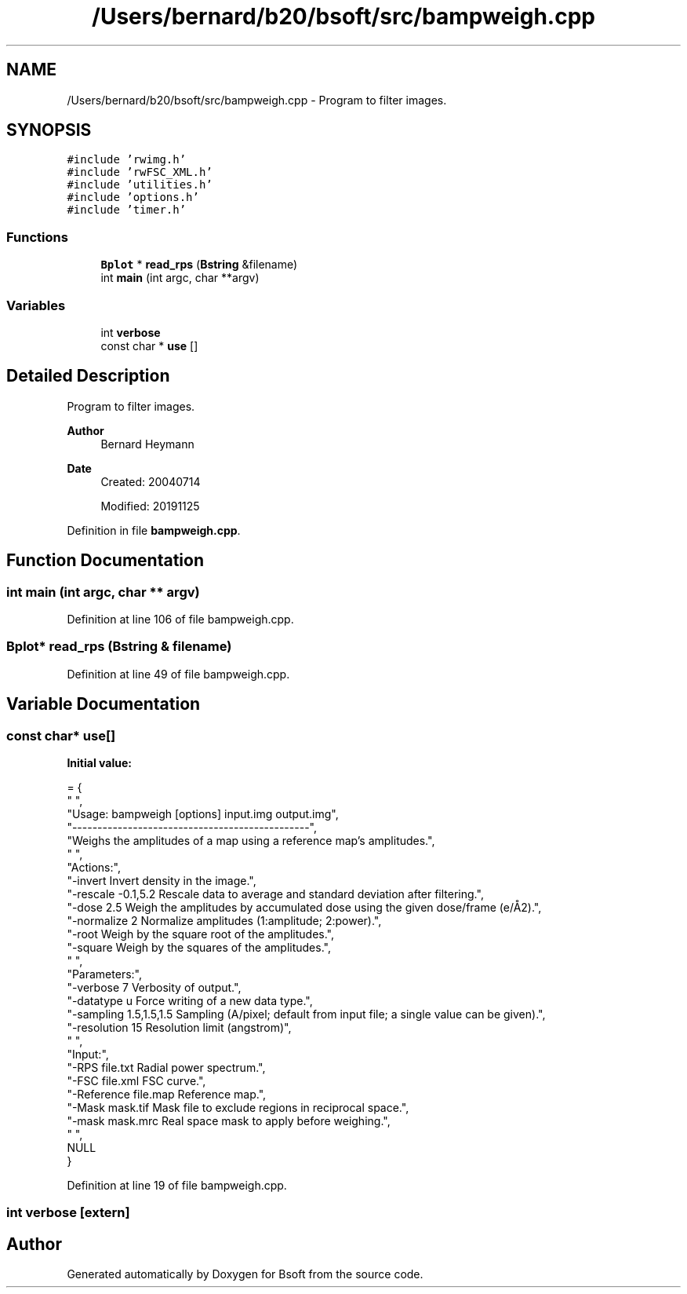 .TH "/Users/bernard/b20/bsoft/src/bampweigh.cpp" 3 "Wed Sep 1 2021" "Version 2.1.0" "Bsoft" \" -*- nroff -*-
.ad l
.nh
.SH NAME
/Users/bernard/b20/bsoft/src/bampweigh.cpp \- Program to filter images\&.  

.SH SYNOPSIS
.br
.PP
\fC#include 'rwimg\&.h'\fP
.br
\fC#include 'rwFSC_XML\&.h'\fP
.br
\fC#include 'utilities\&.h'\fP
.br
\fC#include 'options\&.h'\fP
.br
\fC#include 'timer\&.h'\fP
.br

.SS "Functions"

.in +1c
.ti -1c
.RI "\fBBplot\fP * \fBread_rps\fP (\fBBstring\fP &filename)"
.br
.ti -1c
.RI "int \fBmain\fP (int argc, char **argv)"
.br
.in -1c
.SS "Variables"

.in +1c
.ti -1c
.RI "int \fBverbose\fP"
.br
.ti -1c
.RI "const char * \fBuse\fP []"
.br
.in -1c
.SH "Detailed Description"
.PP 
Program to filter images\&. 


.PP
\fBAuthor\fP
.RS 4
Bernard Heymann 
.RE
.PP
\fBDate\fP
.RS 4
Created: 20040714 
.PP
Modified: 20191125 
.RE
.PP

.PP
Definition in file \fBbampweigh\&.cpp\fP\&.
.SH "Function Documentation"
.PP 
.SS "int main (int argc, char ** argv)"

.PP
Definition at line 106 of file bampweigh\&.cpp\&.
.SS "\fBBplot\fP* read_rps (\fBBstring\fP & filename)"

.PP
Definition at line 49 of file bampweigh\&.cpp\&.
.SH "Variable Documentation"
.PP 
.SS "const char* use[]"
\fBInitial value:\fP
.PP
.nf
= {
" ",
"Usage: bampweigh [options] input\&.img output\&.img",
"-----------------------------------------------",
"Weighs the amplitudes of a map using a reference map's amplitudes\&.",
" ",
"Actions:",
"-invert                  Invert density in the image\&.",
"-rescale -0\&.1,5\&.2        Rescale data to average and standard deviation after filtering\&.",
"-dose 2\&.5                Weigh the amplitudes by accumulated dose using the given dose/frame (e/Å2)\&.",
"-normalize 2             Normalize amplitudes (1:amplitude; 2:power)\&.",
"-root                    Weigh by the square root of the amplitudes\&.",
"-square                  Weigh by the squares of the amplitudes\&.",
" ",
"Parameters:",
"-verbose 7               Verbosity of output\&.",
"-datatype u              Force writing of a new data type\&.",
"-sampling 1\&.5,1\&.5,1\&.5    Sampling (A/pixel; default from input file; a single value can be given)\&.",
"-resolution 15           Resolution limit (angstrom)",
" ",
"Input:",
"-RPS file\&.txt            Radial power spectrum\&.",
"-FSC file\&.xml            FSC curve\&.",
"-Reference file\&.map      Reference map\&.",
"-Mask mask\&.tif           Mask file to exclude regions in reciprocal space\&.",
"-mask mask\&.mrc           Real space mask to apply before weighing\&.",
" ",
NULL
}
.fi
.PP
Definition at line 19 of file bampweigh\&.cpp\&.
.SS "int verbose\fC [extern]\fP"

.SH "Author"
.PP 
Generated automatically by Doxygen for Bsoft from the source code\&.
